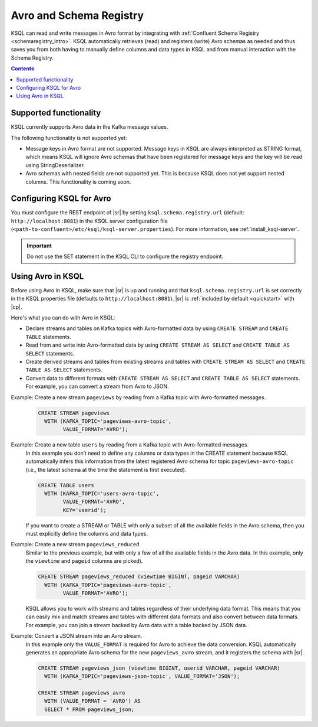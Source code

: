 .. _install_ksql-avro-schema:

Avro and Schema Registry
========================

KSQL can read and write messages in Avro format by integrating with :ref:`Confluent Schema Registry <schemaregistry_intro>`.
KSQL automatically retrieves (read) and registers (write) Avro schemas as needed and thus saves you from both having to
manually define columns and data types in KSQL and from manual interaction with the Schema Registry.

.. contents:: Contents
    :local:

Supported functionality
^^^^^^^^^^^^^^^^^^^^^^^

KSQL currently supports Avro data in the Kafka message values.

The following functionality is not supported yet:

-  Message keys in Avro format are not supported. Message keys in KSQL are always interpreted as STRING format, which means
   KSQL will ignore Avro schemas that have been registered for message keys and the key will be read using StringDeserializer.
-  Avro schemas with nested fields are not supported yet. This is because KSQL does not yet support nested columns. This
   functionality is coming soon.

Configuring KSQL for Avro
^^^^^^^^^^^^^^^^^^^^^^^^^

You must configure the REST endpoint of |sr| by setting ``ksql.schema.registry.url`` (default: ``http://localhost:8081``)
in the KSQL server configuration file (``<path-to-confluent>/etc/ksql/ksql-server.properties``). For more information,
see :ref:`install_ksql-server`.

.. important:: Do not use the SET statement in the KSQL CLI to configure the registry endpoint.

Using Avro in KSQL
^^^^^^^^^^^^^^^^^^

Before using Avro in KSQL, make sure that |sr| is up and running and that ``ksql.schema.registry.url`` is set correctly
in the KSQL properties file (defaults to ``http://localhost:8081``). |sr| is :ref:`included by default <quickstart>` with
|cp|.

Here's what you can do with Avro in KSQL:

- Declare streams and tables on Kafka topics with Avro-formatted data by using ``CREATE STREAM`` and ``CREATE TABLE`` statements.
- Read from and write into Avro-formatted data by using ``CREATE STREAM AS SELECT`` and ``CREATE TABLE AS SELECT`` statements.
- Create derived streams and tables from existing streams and tables with ``CREATE STREAM AS SELECT`` and
  ``CREATE TABLE AS SELECT`` statements.
- Convert data to different formats with ``CREATE STREAM AS SELECT`` and ``CREATE TABLE AS SELECT`` statements. For example,
  you can convert a stream from Avro to JSON.

Example: Create a new stream ``pageviews`` by reading from a Kafka topic with Avro-formatted messages.
    .. code:: sql

        CREATE STREAM pageviews
          WITH (KAFKA_TOPIC='pageviews-avro-topic',
                VALUE_FORMAT='AVRO');

Example: Create a new table ``users`` by reading from a Kafka topic with Avro-formatted messages.
    In this example you don’t need to define any columns or data types in the CREATE statement because KSQL automatically
    infers this information from the latest registered Avro schema for topic ``pageviews-avro-topic`` (i.e., the latest
    schema at the time the statement is first executed).

    .. code:: sql

        CREATE TABLE users
          WITH (KAFKA_TOPIC='users-avro-topic',
                VALUE_FORMAT='AVRO',
                KEY='userid');



    If you want to create a STREAM or TABLE with only a subset of all the
    available fields in the Avro schema, then you must explicitly define the
    columns and data types.

Example: Create a new stream ``pageviews_reduced``
    Similar to the previous example, but with only a few of all the available fields in the Avro data. In this example,
    only the ``viewtime`` and ``pageid`` columns are picked).

    .. code:: sql

        CREATE STREAM pageviews_reduced (viewtime BIGINT, pageid VARCHAR)
          WITH (KAFKA_TOPIC='pageviews-avro-topic',
                VALUE_FORMAT='AVRO');

    KSQL allows you to work with streams and tables regardless of their underlying data format. This means that you can
    easily mix and match streams and tables with different data formats and also convert between data formats. For
    example, you can join a stream backed by Avro data with a table backed by JSON data.

Example: Convert a JSON stream into an Avro stream.
    In this example only the ``VALUE_FORMAT`` is required for Avro to achieve the data conversion. KSQL automatically
    generates an appropriate Avro schema for the new ``pageviews_avro`` stream, and it  registers the schema with |sr|.

    .. code:: sql

        CREATE STREAM pageviews_json (viewtime BIGINT, userid VARCHAR, pageid VARCHAR)
          WITH (KAFKA_TOPIC='pageviews-json-topic', VALUE_FORMAT='JSON');

        CREATE STREAM pageviews_avro
          WITH (VALUE_FORMAT = 'AVRO') AS
          SELECT * FROM pageviews_json;



    